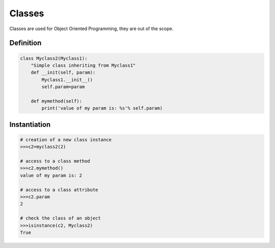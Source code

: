 Classes
=======

Classes are used for Object Oriented Programming, they are out of the scope.

Definition
----------

.. code-block:: python

    class Myclass2(Myclass1):
        "Simple class inheriting from Myclass1"
        def __init(self, param):
            Myclass1.__init__()
            self.param=param

        def mymethod(self):
            print('value of my param is: %s'% self.param)


Instantiation
-------------

.. code-block:: python

    # creation of a new class instance
    >>>c2=myclass2(2)
    
    # access to a class method
    >>>c2.mymethod()
    value of my param is: 2
    
    # access to a class attribute
    >>>c2.param
    2
    
    # check the class of an object
    >>>isinstance(c2, Myclass2)
    True
